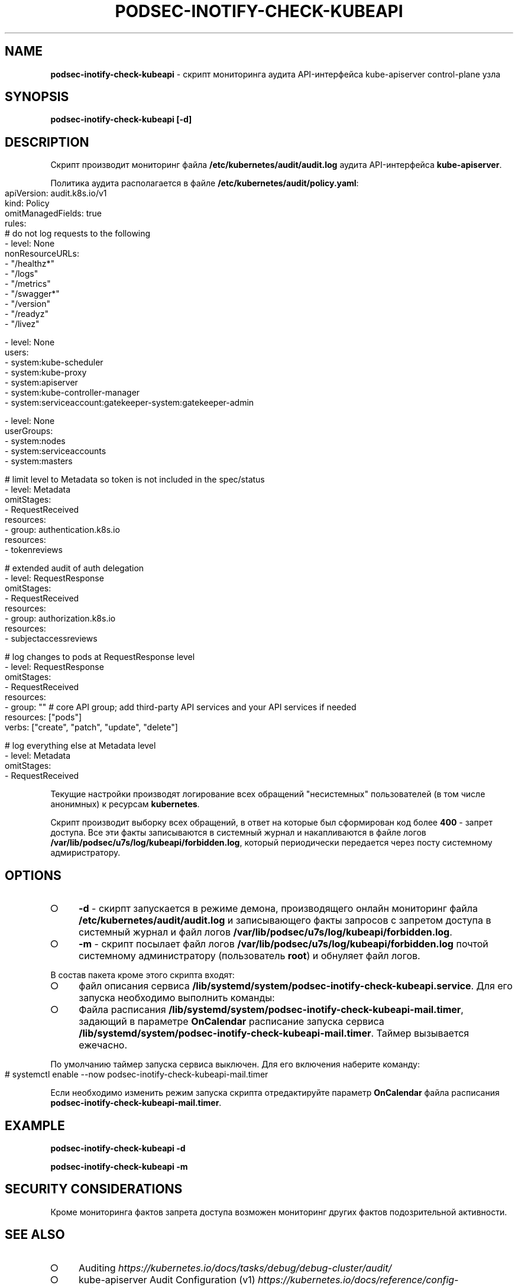 .\" generated with Ronn-NG/v0.9.1
.\" http://github.com/apjanke/ronn-ng/tree/0.9.1
.TH "PODSEC\-INOTIFY\-CHECK\-KUBEAPI" "1" "October 2024" ""
.SH "NAME"
\fBpodsec\-inotify\-check\-kubeapi\fR \- скрипт мониторинга аудита API\-интерфейса kube\-apiserver control\-plane узла
.SH "SYNOPSIS"
\fBpodsec\-inotify\-check\-kubeapi [\-d]\fR
.SH "DESCRIPTION"
Скрипт производит мониторинг файла \fB/etc/kubernetes/audit/audit\.log\fR аудита API\-интерфейса \fBkube\-apiserver\fR\.
.P
Политика аудита располагается в файле \fB/etc/kubernetes/audit/policy\.yaml\fR:
.IP "" 4
.nf
apiVersion: audit\.k8s\.io/v1
kind: Policy
omitManagedFields: true
rules:
# do not log requests to the following
\- level: None
  nonResourceURLs:
  \- "/healthz*"
  \- "/logs"
  \- "/metrics"
  \- "/swagger*"
  \- "/version"
  \- "/readyz"
  \- "/livez"

\- level: None
  users:
    \- system:kube\-scheduler
    \- system:kube\-proxy
    \- system:apiserver
    \- system:kube\-controller\-manager
    \- system:serviceaccount:gatekeeper\-system:gatekeeper\-admin

\- level: None
  userGroups:
    \- system:nodes
    \- system:serviceaccounts
    \- system:masters

# limit level to Metadata so token is not included in the spec/status
\- level: Metadata
  omitStages:
  \- RequestReceived
  resources:
  \- group: authentication\.k8s\.io
    resources:
    \- tokenreviews

# extended audit of auth delegation
\- level: RequestResponse
  omitStages:
  \- RequestReceived
  resources:
  \- group: authorization\.k8s\.io
    resources:
    \- subjectaccessreviews

# log changes to pods at RequestResponse level
\- level: RequestResponse
  omitStages:
  \- RequestReceived
  resources:
  \- group: "" # core API group; add third\-party API services and your API services if needed
    resources: ["pods"]
    verbs: ["create", "patch", "update", "delete"]

# log everything else at Metadata level
\- level: Metadata
  omitStages:
  \- RequestReceived
.fi
.IP "" 0
.P
Текущие настройки производят логирование всех обращений "несистемных" пользователей (в том числе анонимных) к ресурсам \fBkubernetes\fR\.
.P
Скрипт производит выборку всех обращений, в ответ на которые был сформирован код более \fB400\fR \- запрет доступа\. Все эти факты записываются в системный журнал и накапливаются в файле логов \fB/var/lib/podsec/u7s/log/kubeapi/forbidden\.log\fR, который периодически передается через посту системному адмиристратору\.
.SH "OPTIONS"
.IP "\[ci]" 4
\fB\-d\fR \- скирпт запускается в режиме демона, производящего онлайн мониторинг файла \fB/etc/kubernetes/audit/audit\.log\fR и записывающего факты запросов с запретом доступа в системный журнал и файл логов \fB/var/lib/podsec/u7s/log/kubeapi/forbidden\.log\fR\.
.IP "\[ci]" 4
\fB\-m\fR \- скрипт посылает файл логов \fB/var/lib/podsec/u7s/log/kubeapi/forbidden\.log\fR почтой системному администратору (пользователь \fBroot\fR) и обнуляет файл логов\.
.IP "" 0
.P
В состав пакета кроме этого скрипта входят:
.IP "\[ci]" 4
файл описания сервиса \fB/lib/systemd/system/podsec\-inotify\-check\-kubeapi\.service\fR\. Для его запуска необходимо выполнить команды:
.IP "\[ci]" 4
Файла расписания \fB/lib/systemd/system/podsec\-inotify\-check\-kubeapi\-mail\.timer\fR, задающий в параметре \fBOnCalendar\fR расписание запуска сервиса \fB/lib/systemd/system/podsec\-inotify\-check\-kubeapi\-mail\.timer\fR\. Таймер вызывается ежечасно\.
.IP "" 0
.P
По умолчанию таймер запуска сервиса выключен\. Для его включения наберите команду:
.IP "" 4
.nf
#  systemctl enable \-\-now podsec\-inotify\-check\-kubeapi\-mail\.timer
.fi
.IP "" 0
.P
Если необходимо изменить режим запуска скрипта отредактируйте параметр \fBOnCalendar\fR файла расписания \fBpodsec\-inotify\-check\-kubeapi\-mail\.timer\fR\.
.SH "EXAMPLE"
\fBpodsec\-inotify\-check\-kubeapi \-d\fR
.P
\fBpodsec\-inotify\-check\-kubeapi \-m\fR
.SH "SECURITY CONSIDERATIONS"
Кроме мониторинга фактов запрета доступа возможен мониторинг других фактов подозрительной активности\.
.SH "SEE ALSO"
.IP "\[ci]" 4
Auditing \fIhttps://kubernetes\.io/docs/tasks/debug/debug\-cluster/audit/\fR
.IP "\[ci]" 4
kube\-apiserver Audit Configuration (v1) \fIhttps://kubernetes\.io/docs/reference/config\-api/apiserver\-audit\.v1/\fR
.IP "\[ci]" 4
Kubernetes Audit Logs \- Best Practices And Configuration \fIhttps://signoz\.io/blog/kubernetes\-audit\-logs/\fR
.IP "\[ci]" 4
How to monitor Kubernetes audit logs \fIhttps://www\.datadoghq\.com/blog/monitor\-kubernetes\-audit\-logs/#monitor\-api\-authentication\-issues\fR
.IP "" 0
.SH "AUTHOR"
Костарев Алексей, Базальт СПО kaf@basealt\.ru
